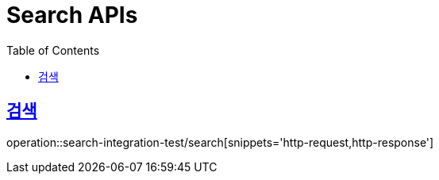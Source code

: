 = Search APIs
:doctype: book
:icons: font
:source-highlighter: highlightjs
:toc: left
:toclevels: 2
:sectlinks:

== 검색

operation::search-integration-test/search[snippets='http-request,http-response']